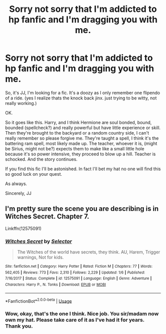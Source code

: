 #+TITLE: Sorry not sorry that I'm addicted to hp fanfic and I'm dragging you with me.

* Sorry not sorry that I'm addicted to hp fanfic and I'm dragging you with me.
:PROPERTIES:
:Author: justlooking4myson
:Score: 0
:DateUnix: 1574496166.0
:DateShort: 2019-Nov-23
:FlairText: What's That Fic?
:END:
So, it's JJ, I'm looking for a fic. It's a doozy as I only remember one flipendo of a ride. (yes I realize thats the knock back jinx. just trying to be witty, not really working.)

OK.

So it goes like this. Harry, and I think Hermione are soul bonded, bound, bounded (spellcheck?) and really powerful but have little experience or skill. Then they're brought to the backyard or a random country side, I can't really remember so please forgive me. They're taught a spell, I think it's the battering ram spell, most likely made up. The teacher, whoever it is, (might be Sirius, might not be?) expects them to make like a small little hole because it's so power intensive, they proceed to blow up a hill. Teacher is schocked. And the story continues.

If you find this fic I'll be astonished. In fact I'll bet my hat no one will find this so good luck on your quest.

As always.

Sincerely, JJ


** I'm pretty sure the scene you are describing is in Witches Secret. Chapter 7.

Linkffn(12575091)
:PROPERTIES:
:Author: karfoogle
:Score: 2
:DateUnix: 1574520721.0
:DateShort: 2019-Nov-23
:END:

*** [[https://www.fanfiction.net/s/12575091/1/][*/Witches Secret/*]] by [[https://www.fanfiction.net/u/953699/Selector][/Selector/]]

#+begin_quote
  The Witches of the world have secrets, they think. AU, Harem, Trigger warnings, Not for kids.
#+end_quote

^{/Site/:} ^{fanfiction.net} ^{*|*} ^{/Category/:} ^{Harry} ^{Potter} ^{*|*} ^{/Rated/:} ^{Fiction} ^{M} ^{*|*} ^{/Chapters/:} ^{77} ^{*|*} ^{/Words/:} ^{562,405} ^{*|*} ^{/Reviews/:} ^{773} ^{*|*} ^{/Favs/:} ^{2,310} ^{*|*} ^{/Follows/:} ^{2,229} ^{*|*} ^{/Updated/:} ^{1/6} ^{*|*} ^{/Published/:} ^{7/16/2017} ^{*|*} ^{/Status/:} ^{Complete} ^{*|*} ^{/id/:} ^{12575091} ^{*|*} ^{/Language/:} ^{English} ^{*|*} ^{/Genre/:} ^{Adventure} ^{*|*} ^{/Characters/:} ^{Harry} ^{P.,} ^{N.} ^{Tonks} ^{*|*} ^{/Download/:} ^{[[http://www.ff2ebook.com/old/ffn-bot/index.php?id=12575091&source=ff&filetype=epub][EPUB]]} ^{or} ^{[[http://www.ff2ebook.com/old/ffn-bot/index.php?id=12575091&source=ff&filetype=mobi][MOBI]]}

--------------

*FanfictionBot*^{2.0.0-beta} | [[https://github.com/tusing/reddit-ffn-bot/wiki/Usage][Usage]]
:PROPERTIES:
:Author: FanfictionBot
:Score: 1
:DateUnix: 1574520741.0
:DateShort: 2019-Nov-23
:END:


*** Wow, okay, that's the one I think. Nice job. You sir/madam now own my hat. Please take care of it as I've had it for years. Thank you.
:PROPERTIES:
:Author: justlooking4myson
:Score: 1
:DateUnix: 1574530279.0
:DateShort: 2019-Nov-23
:END:
